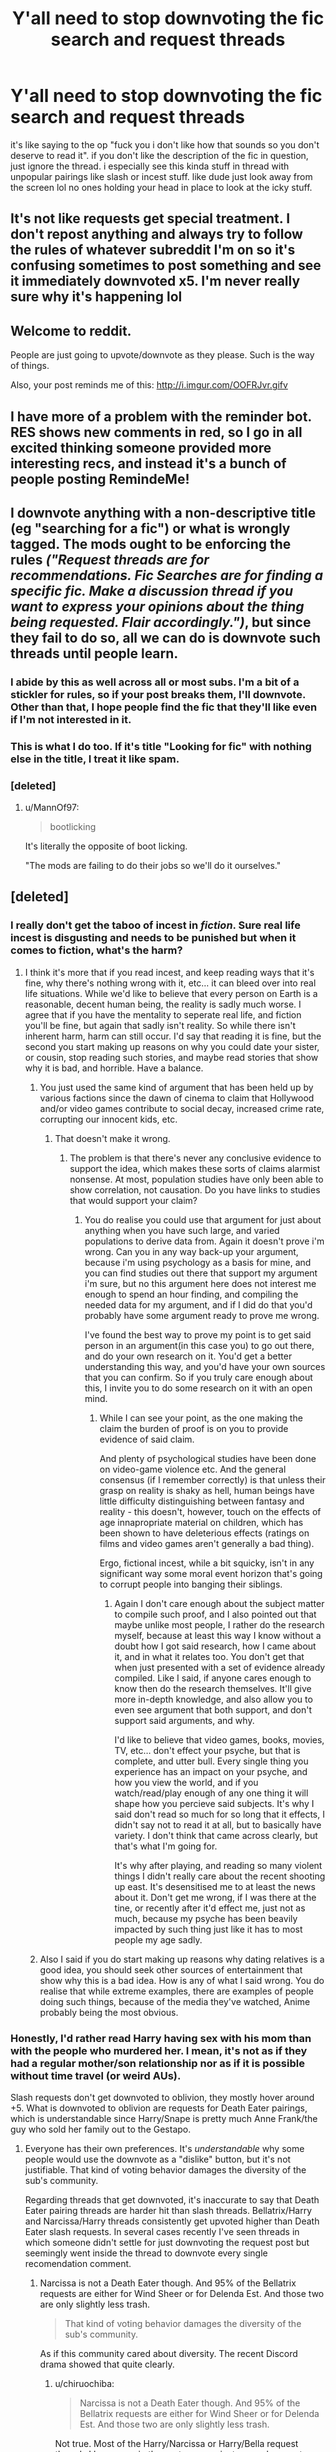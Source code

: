#+TITLE: Y'all need to stop downvoting the fic search and request threads

* Y'all need to stop downvoting the fic search and request threads
:PROPERTIES:
:Author: solidmentalgrace
:Score: 526
:DateUnix: 1555245511.0
:DateShort: 2019-Apr-14
:FlairText: Meta
:END:
it's like saying to the op "fuck you i don't like how that sounds so you don't deserve to read it". if you don't like the description of the fic in question, just ignore the thread. i especially see this kinda stuff in thread with unpopular pairings like slash or incest stuff. like dude just look away from the screen lol no ones holding your head in place to look at the icky stuff.


** It's not like requests get special treatment. I don't repost anything and always try to follow the rules of whatever subreddit I'm on so it's confusing sometimes to post something and see it immediately downvoted x5. I'm never really sure why it's happening lol
:PROPERTIES:
:Author: StoneTheLoner
:Score: 27
:DateUnix: 1555261707.0
:DateShort: 2019-Apr-14
:END:


** Welcome to reddit.

People are just going to upvote/downvote as they please. Such is the way of things.

Also, your post reminds me of this: [[http://i.imgur.com/OOFRJvr.gifv]]
:PROPERTIES:
:Author: Raven3182
:Score: 137
:DateUnix: 1555248744.0
:DateShort: 2019-Apr-14
:END:


** I have more of a problem with the reminder bot. RES shows new comments in red, so I go in all excited thinking someone provided more interesting recs, and instead it's a bunch of people posting RemindeMe!
:PROPERTIES:
:Author: rek-lama
:Score: 41
:DateUnix: 1555263250.0
:DateShort: 2019-Apr-14
:END:


** I downvote anything with a non-descriptive title (eg "searching for a fic") or what is wrongly tagged. The mods ought to be enforcing the rules /("Request threads are for recommendations. Fic Searches are for finding a specific fic. Make a discussion thread if you want to express your opinions about the thing being requested. Flair accordingly.")/, but since they fail to do so, all we can do is downvote such threads until people learn.
:PROPERTIES:
:Author: Hellstrike
:Score: 74
:DateUnix: 1555251992.0
:DateShort: 2019-Apr-14
:END:

*** I abide by this as well across all or most subs. I'm a bit of a stickler for rules, so if your post breaks them, I'll downvote. Other than that, I hope people find the fic that they'll like even if I'm not interested in it.
:PROPERTIES:
:Author: Not_Steve
:Score: 14
:DateUnix: 1555270716.0
:DateShort: 2019-Apr-15
:END:


*** This is what I do too. If it's title "Looking for fic" with nothing else in the title, I treat it like spam.
:PROPERTIES:
:Author: Threedom_isnt_3
:Score: 10
:DateUnix: 1555282724.0
:DateShort: 2019-Apr-15
:END:


*** [deleted]
:PROPERTIES:
:Score: -75
:DateUnix: 1555252220.0
:DateShort: 2019-Apr-14
:END:

**** u/MannOf97:
#+begin_quote
  bootlicking
#+end_quote

It's literally the opposite of boot licking.

"The mods are failing to do their jobs so we'll do it ourselves."
:PROPERTIES:
:Author: MannOf97
:Score: 57
:DateUnix: 1555253478.0
:DateShort: 2019-Apr-14
:END:


** [deleted]
:PROPERTIES:
:Score: 37
:DateUnix: 1555253506.0
:DateShort: 2019-Apr-14
:END:

*** I really don't get the taboo of incest in /fiction/. Sure real life incest is disgusting and needs to be punished but when it comes to fiction, what's the harm?
:PROPERTIES:
:Author: -Oc-
:Score: 17
:DateUnix: 1555262287.0
:DateShort: 2019-Apr-14
:END:

**** I think it's more that if you read incest, and keep reading ways that it's fine, why there's nothing wrong with it, etc... it can bleed over into real life situations. While we'd like to believe that every person on Earth is a reasonable, decent human being, the reality is sadly much worse. I agree that if you have the mentality to seperate real life, and fiction you'll be fine, but again that sadly isn't reality. So while there isn't inherent harm, harm can still occur. I'd say that reading it is fine, but the second you start making up reasons on why you could date your sister, or cousin, stop reading such stories, and maybe read stories that show why it is bad, and horrible. Have a balance.
:PROPERTIES:
:Author: Wassa110
:Score: -6
:DateUnix: 1555269136.0
:DateShort: 2019-Apr-14
:END:

***** You just used the same kind of argument that has been held up by various factions since the dawn of cinema to claim that Hollywood and/or video games contribute to social decay, increased crime rate, corrupting our innocent kids, etc.
:PROPERTIES:
:Author: chiruochiba
:Score: 24
:DateUnix: 1555280380.0
:DateShort: 2019-Apr-15
:END:

****** That doesn't make it wrong.
:PROPERTIES:
:Author: Wassa110
:Score: 0
:DateUnix: 1555319919.0
:DateShort: 2019-Apr-15
:END:

******* The problem is that there's never any conclusive evidence to support the idea, which makes these sorts of claims alarmist nonsense. At most, population studies have only been able to show correlation, not causation. Do you have links to studies that would support your claim?
:PROPERTIES:
:Author: chiruochiba
:Score: 10
:DateUnix: 1555323396.0
:DateShort: 2019-Apr-15
:END:

******** You do realise you could use that argument for just about anything when you have such large, and varied populations to derive data from. Again it doesn't prove i'm wrong. Can you in any way back-up your argument, because i'm using psychology as a basis for mine, and you can find studies out there that support my argument i'm sure, but no this argument here does not interest me enough to spend an hour finding, and compiling the needed data for my argument, and if I did do that you'd probably have some argument ready to prove me wrong.

I've found the best way to prove my point is to get said person in an argument(in this case you) to go out there, and do your own research on it. You'd get a better understanding this way, and you'd have your own sources that you can confirm. So if you truly care enough about this, I invite you to do some research on it with an open mind.
:PROPERTIES:
:Author: Wassa110
:Score: -1
:DateUnix: 1555328032.0
:DateShort: 2019-Apr-15
:END:

********* While I can see your point, as the one making the claim the burden of proof is on you to provide evidence of said claim.

And plenty of psychological studies have been done on video-game violence etc. And the general consensus (if I remember correctly) is that unless their grasp on reality is shaky as hell, human beings have little difficulty distinguishing between fantasy and reality - this doesn't, however, touch on the effects of age innapropriate material on children, which has been shown to have deleterious effects (ratings on films and video games aren't generally a bad thing).

Ergo, fictional incest, while a bit squicky, isn't in any significant way some moral event horizon that's going to corrupt people into banging their siblings.
:PROPERTIES:
:Author: VariableCausality
:Score: 8
:DateUnix: 1555332963.0
:DateShort: 2019-Apr-15
:END:

********** Again I don't care enough about the subject matter to compile such proof, and I also pointed out that maybe unlike most people, I rather do the research myself, because at least this way I know without a doubt how I got said research, how I came about it, and in what it relates too. You don't get that when just presented with a set of evidence already compiled. Like I said, if anyone cares enough to know then do the research themselves. It'll give more in-depth knowledge, and also allow you to even see argument that both support, and don't support said arguments, and why.

I'd like to believe that video games, books, movies, TV, etc... don't effect your psyche, but that is complete, and utter bull. Every single thing you experience has an impact on your psyche, and how you view the world, and if you watch/read/play enough of any one thing it will shape how you percieve said subjects. It's why I said don't read so much for so long that it effects, I didn't say not to read it at all, but to basically have variety. I don't think that came across clearly, but that's what I'm going for.

It's why after playing, and reading so many violent things I didn't really care about the recent shooting up east. It's desensitised me to at least the news about it. Don't get me wrong, if I was there at the tine, or recently after it'd effect me, just not as much, because my psyche has been beavily impacted by such thing just like it has to most people my age sadly.
:PROPERTIES:
:Author: Wassa110
:Score: 0
:DateUnix: 1555350350.0
:DateShort: 2019-Apr-15
:END:


***** Also I said if you do start making up reasons why dating relatives is a good idea, you should seek other sources of entertainment that show why this is a bad idea. How is any of what I said wrong. You do realise that while extreme examples, there are examples of people doing such things, because of the media they've watched, Anime probably being the most obvious.
:PROPERTIES:
:Author: Wassa110
:Score: 1
:DateUnix: 1555328295.0
:DateShort: 2019-Apr-15
:END:


*** Honestly, I'd rather read Harry having sex with his mom than with the people who murdered her. I mean, it's not as if they had a regular mother/son relationship nor as if it is possible without time travel (or weird AUs).

Slash requests don't get downvoted to oblivion, they mostly hover around +5. What is downvoted to oblivion are requests for Death Eater pairings, which is understandable since Harry/Snape is pretty much Anne Frank/the guy who sold her family out to the Gestapo.
:PROPERTIES:
:Author: Hellstrike
:Score: 20
:DateUnix: 1555260856.0
:DateShort: 2019-Apr-14
:END:

**** Everyone has their own preferences. It's /understandable/ why some people would use the downvote as a "dislike" button, but it's not justifiable. That kind of voting behavior damages the diversity of the sub's community.

Regarding threads that get downvoted, it's inaccurate to say that Death Eater pairing threads are harder hit than slash threads. Bellatrix/Harry and Narcissa/Harry threads consistently get upvoted higher than Death Eater slash requests. In several cases recently I've seen threads in which someone didn't settle for just downvoting the request post but seemingly went inside the thread to downvote every single recomendation comment.
:PROPERTIES:
:Author: chiruochiba
:Score: 20
:DateUnix: 1555281568.0
:DateShort: 2019-Apr-15
:END:

***** Narcissa is not a Death Eater though. And 95% of the Bellatrix requests are either for Wind Sheer or for Delenda Est. And those two are only slightly less trash.

#+begin_quote
  That kind of voting behavior damages the diversity of the sub's community.
#+end_quote

As if this community cared about diversity. The recent Discord drama showed that quite clearly.
:PROPERTIES:
:Author: Hellstrike
:Score: -2
:DateUnix: 1555282013.0
:DateShort: 2019-Apr-15
:END:

****** u/chiruochiba:
#+begin_quote
  Narcissa is not a Death Eater though. And 95% of the Bellatrix requests are either for Wind Sheer or for Delenda Est. And those two are only slightly less trash.
#+end_quote

Not true. Most of the Harry/Narcissa or Harry/Bella request threads I have seen in the past year are just general requests looking for any stories with that pairing.

What you've said doesn't really address the question of bias in voting patterns. Why should members of this sub upvote all threads about a pairing between Harry and a female Magical equivalent of a white supremacist just because of two fics? We could argue that there are fics of Death Eater slash pairings that are of equal or better quality, and yet Death Eater slash pairing threads don't benefit from the same trend as the Bella or Narcissa ones.

#+begin_quote
  As if this community cared about diversity. The recent Discord drama showed that quite clearly.
#+end_quote

To be honest I've never used the Discord, and I have no desire to. I'm not surprised to hear there was drama, though. IRC and similar chatroom style gatherings often tend towards that.

Regardless, this is not a question of what a few vocal members think but rather a question of what would be more beneficial for drawing in and maintaining members of the sub in the long term. Hypothetically, do you think that the sub would gain more members if it had only threads that were to your taste?
:PROPERTIES:
:Author: chiruochiba
:Score: 18
:DateUnix: 1555283995.0
:DateShort: 2019-Apr-15
:END:

******* Im really late to this, but I find the pairings weird for another reason people never seem to mention... Narcissa, Bella, Snape... they are all so much fucking older than Harry like wtf?? I can't even try to read those fanfics, even if they somehow make them better people, the age difference still makes it bad
:PROPERTIES:
:Author: SatanV3
:Score: 3
:DateUnix: 1561536702.0
:DateShort: 2019-Jun-26
:END:


******* u/Hellstrike:
#+begin_quote
  Hypothetically, do you think that the sub would gain more members if it had only threads that were to your taste?
#+end_quote

There are a great many stories I don't like which get recommended frequently. But I don't mind those because they aren't whitewashing magical Nazis. You won't see me greatly enjoying the discussion on James/Sirius, but there is nothing wrong with that pairing IMO. Which is not something you can say about pairings with scum such as Draco Malfoy or Tom Riddle Jr/Voldemort.

Their past is rarely addressed or acknowledged, and, for some reason, the generic "I was forced/mind controlled to do it due to the Marriage contract" excuse is completely absent in slash. Even the "time travel to before they were fascist scum" trope barely appears. Generally, those stories pretend as if the whole civil war with its death squads and concentration camps was nothing more than a pub brawl.

I have outlined plots on how you could write a believable Malfoy and even a Bellatrix pairing, but I know of no fic which comes close to that. The authors seem to enjoy the awkwardness which comes from the torture scene (Bellamione) or the fact that Draco is a bigoted little shit. They do not want to change their characters to be better people. Especially with Malfoy, stories flat out ignore that he repeatedly committed war crimes which would have seen him shot during the second world war.

#+begin_quote
  Why should members of this sub upvote all threads about a pairing between Harry and a female Magical equivalent of a white supremacist just because of two fics?
#+end_quote

They should not. But those two fics are all that comes around in the Harry/Bellatrix threads.

Narcissa Malfoy, in canon at least, actually does nothing you could stick her in prison for (unlike her son, husband and sister, who all could face death for their (war) crimes).

#+begin_quote
  We could argue that there are fics of Death Eater slash pairings that are of equal or better quality, and yet Death Eater slash pairing threads don't benefit from the same trend as the Bella or Narcissa ones.
#+end_quote

What is there to benefit from? There are two Bellatrix ones which aren't total garbage and yet still not good. They are also widely known around here.

And one humorous with Narcissa, but as explained above, canon Narcissa is pretty much a name only outside the one time she lies to Voldemort.

Also, you seem to oversee the one crucial advantage a Narcissa pairing has: The MC gets to taunt Malfoy that he (or she if we go with Hermione) fucked his mother last night and potentially has the photographic evidence. There is no comeback for such a line as "I fucked your mother, wanna see the picture?". And doing so does not require carnal relations with a magical Nazi. Other than throwing him into prison/through the veil, this is the best revenge you can get on Malfoy other than perhaps cuckolding him.
:PROPERTIES:
:Author: Hellstrike
:Score: 3
:DateUnix: 1555286397.0
:DateShort: 2019-Apr-15
:END:

******** I'm confused as to why you quoted the hypothetical question of /"do you think that the sub would gain more members if..."/ but failed to answer it.

#+begin_quote
  But those two fics are all that comes around in the Harry/Bellatrix threads.
#+end_quote

False. A variety of fics get recommended in those threads, not just those two fics. The quantity and the varied writing quality of fics recommended in those threads is roughly equal to the quantity and the varied writing quality of fics recommended in the slash Death Eater request threads. That's not a justifiable reason for upvoting/downvoting, and I seriously doubt that's the root of the bias at play here.

You seem fixated on describing your own preferences for why one pairing is better than another rather than addressing the actual topic of this thread, i.e. voting trends on request threads and whether those trends are harmful or beneficial to the sub.
:PROPERTIES:
:Author: chiruochiba
:Score: 12
:DateUnix: 1555290098.0
:DateShort: 2019-Apr-15
:END:


** Gatekeeping in its worst form. If you are one of those who go mUH cAnOn RulES and tHis pAIrinG woN'T hApPen iN REal lIfe, then I'm pretty sure you belong to the same set of morons who derided a black actress for playing the role of Hermione. You're talking about realism and applicability of international laws in a fan-fiction story set in an universe with fucking dragons and talking paintings and what not. It's fiction - get over it.

As long as you don't bother me, I don't give a damn about what you read and write about.

I am afraid we are headed towards a time when Potterheads would become like those sickeningly irritating crybabies in the Star Wars fandom, who just can't stop whining about every goddamn little thing
:PROPERTIES:
:Author: BarneySpeaksBlarney
:Score: 27
:DateUnix: 1555269303.0
:DateShort: 2019-Apr-14
:END:

*** A black Hermione's fine in fanfiction. In canon there's evidence to the contrary. That and broken time travel rules is why no one considers the Cursed Child canon anyways.

No matter what J.K. Rowling saids. Just look at the art in the books. If Hermione were black then it would've been depicted as such. Otherwise J.K. Rowling allowed racism to occur under her watch.
:PROPERTIES:
:Score: 7
:DateUnix: 1555286316.0
:DateShort: 2019-Apr-15
:END:

**** If canon rules are to be strictly followed always, then only white people would be allowed to play parts in Shakespeare. Are you fine with that? Hamilton should be banned because how on earth can people of colour play the part of the founding fathers of USA? Only animals from the African Savannah should be allowed on stage for the Lion King musical.

The problem is that canon rules are never strictly followed. No matter how much we all love Emma Watson, let's be honest Hermione was never that kind of a stunner. And she definitely didn't have the fine, smooth mane of hair that Emma has. So, why isn't anybody complaining about that then? What about Bill Weasley looking like a freshly recovered cholera victim? Or wait- middle aged people playing James and Lily at the age of 20?

I have absolutely no problem with white people playing lead roles in anime/manga adaptations. Because it's fiction after all. That's the magic of fiction - there can be hundreds of interpretations. But it should work both ways, as in people of other races being allowed to play white parts. When I'm watching a movie adaptation, I don't spend half of the movie thinking about whether the actor resembles the character or not. I look for whether the actor is doing a good job in capturing the essence of the character that's all.

I stopped being a JKR fanboy after the Cursed Child fiasco but black Hermione will never be something I criticize her for.
:PROPERTIES:
:Author: BarneySpeaksBlarney
:Score: 8
:DateUnix: 1555297791.0
:DateShort: 2019-Apr-15
:END:

***** But that's the thing. It's not working both ways. Why was it necessary to change Hermione's race? Would you be okay with changing the races of the Black Panther characters? If one is okay but the other isn't, then it's not okay.

My issue is when people start lying about the canon material, and then use that lie to justify changes in the adaptation.

Oh, and btw, I'm not white. I just don't like the unnecessary changes made to casting that don't at the very least respect the source material.

I didn't like Ghost in the Shell Hollywood adaptation because the original themes were screwed up. Canonically Kusanagi's shell is ambiguous as is her origin. Makoto Kusanagi's Isn't even her real name. The Hollywood adaptation messes up the themes by making it all about being special when it's not. It's about what makes one human despite no longer possessing flesh and not knowing of another life outside of that.

I didn't like the Death Note adaptation either, because the message was screwed up as well. The themes have to deal with the concept of justice, and like Phoenix Wright Ace Attorney Series, is a critique on the Japanese Justice System. The Netflix adaptation turned it into a half assed critique of American foriegn interventionists policy. It just wasn't Death Note anymore. At that point, they might as well just create a new IP.

I don't exactly have any opinions on Hamilton if I'm honest. I do, however, know it's historically inaccurate and therefore will prefer to read a history book than watch the play.

As for Lion King. It stays true to African roots. What else you want me to say?
:PROPERTIES:
:Score: 8
:DateUnix: 1555301609.0
:DateShort: 2019-Apr-15
:END:


** I generally upvote well-made fic request threads no matter what (I usually don't touch vote buttons at all) even if they ask for things I'd hate to read about, to work against this exact problem.
:PROPERTIES:
:Author: Fredrik1994
:Score: 3
:DateUnix: 1555429957.0
:DateShort: 2019-Apr-16
:END:


** I downvote mainly the ones with horrible spelling and lack of effort to even follow the rules, but each one his thing. it's reddit after all,don't try to force your opinion on other people and expect results.
:PROPERTIES:
:Author: kolgrim88
:Score: 3
:DateUnix: 1555288665.0
:DateShort: 2019-Apr-15
:END:


** I'd like to add my two Sickles to this discussion...

Do I think that it's wrong for people to deride others for what they read etc? Absolutely. Read all the /Harry/Whomping Willow/ you want.

But do I think an unregulated group of people can behave in an unbiased manner and not throw their ideologies down others' throat? No, I realistically can't.

About the discussion on whether people should read whatever they want (incest, H/Draco, etc) I firmly believe that everyone should have the freedom to read whatever they want.

As I see it, incest /fiction/ isn't that bad, it just creates a fantasy world where an older female figure satisfies you any way you want and so on. It doesn't mean that the reader wants to fuck their mom irl. Or their father, sister, brother, etc. This is the reason why PHub is littered with "step-mom" and "step-sis" videos.

Even necrophilia is something people like as an idea, an ultimate "show of dominance" so to say.

But all that discussion is aside from the fact that so long as I don't actually hurt someone else, I should be allowed to do whatever the eff I want.

But can I expect an average person to be logical and understanding? Absolutely not.
:PROPERTIES:
:Author: Taarabdh
:Score: 2
:DateUnix: 1555304639.0
:DateShort: 2019-Apr-15
:END:


** I only downvote crackish request, I fucking hate them!

​

''Pls reccomend a Dobby/dumbledore fic! ''

- Yeah, no.
:PROPERTIES:
:Author: DEFEATED_GUY
:Score: 1
:DateUnix: 1555869649.0
:DateShort: 2019-Apr-21
:END:


** Lol i requested a slice of life post war draco fic on some forums like a year ago and got a shitload of people saying i was a faggot for requesting it like dude chill i wanna read what i wanna read you dont have to like it.
:PROPERTIES:
:Author: TheSmallRaptor
:Score: 1
:DateUnix: 1568255690.0
:DateShort: 2019-Sep-12
:END:


** [deleted]
:PROPERTIES:
:Score: -6
:DateUnix: 1555281214.0
:DateShort: 2019-Apr-15
:END:
